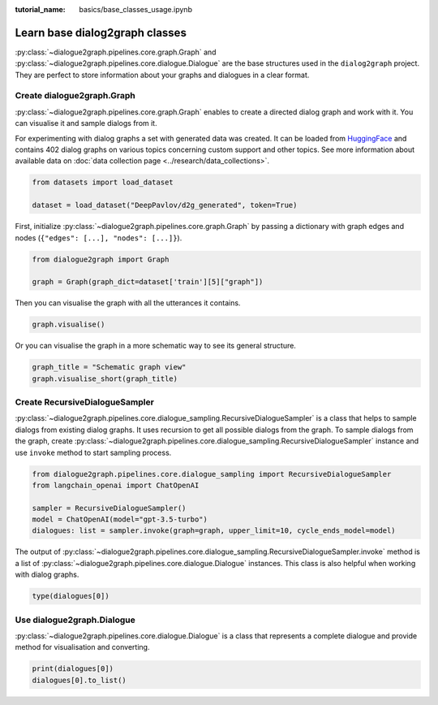 :tutorial_name: basics/base_classes_usage.ipynb

Learn base dialog2graph classes
=========================================

:py:class:`~dialogue2graph.pipelines.core.graph.Graph` and :py:class:`~dialogue2graph.pipelines.core.dialogue.Dialogue` are the base structures used in the 
``dialog2graph`` project. They are perfect to store information about your graphs and dialogues in a clear format.

Create dialogue2graph.Graph
~~~~~~~~~~~~~~~~~~~~~~~~~~~~

:py:class:`~dialogue2graph.pipelines.core.graph.Graph` enables to create a directed dialog graph and work with it. 
You can visualise it and sample dialogs from it. 

For experimenting with dialog graphs a set with generated data was created. 
It can be loaded from `HuggingFace <https://huggingface.co/datasets/DeepPavlov/d2g_generated>`_ and contains 402 dialog graphs on various 
topics concerning custom support and other topics. See more information about available data on :doc:`data collection page <../research/data_collections>`.

.. code-block:: python

    from datasets import load_dataset

    dataset = load_dataset("DeepPavlov/d2g_generated", token=True)

First, initialize :py:class:`~dialogue2graph.pipelines.core.graph.Graph` by passing a dictionary with graph edges and nodes (``{"edges": [...], "nodes": [...]}``).

.. code-block:: python
    
    from dialogue2graph import Graph

    graph = Graph(graph_dict=dataset['train'][5]["graph"])

Then you can visualise the graph with all the utterances it contains.

.. code-block:: python

    graph.visualise()

Or you can visualise the graph in a more schematic way to see its general structure.

.. code-block:: python

    graph_title = "Schematic graph view"
    graph.visualise_short(graph_title)

Create RecursiveDialogueSampler
~~~~~~~~~~~~~~~~~~~~~~~~~~~~~~~~~

:py:class:`~dialogue2graph.pipelines.core.dialogue_sampling.RecursiveDialogueSampler` is a class that helps to sample dialogs from existing dialog graphs. 
It uses recursion to get all possible dialogs from the graph.
To sample dialogs from the graph, create :py:class:`~dialogue2graph.pipelines.core.dialogue_sampling.RecursiveDialogueSampler` instance and use 
``invoke`` method to start sampling process.

.. code-block:: python

    from dialogue2graph.pipelines.core.dialogue_sampling import RecursiveDialogueSampler
    from langchain_openai import ChatOpenAI

    sampler = RecursiveDialogueSampler()
    model = ChatOpenAI(model="gpt-3.5-turbo")
    dialogues: list = sampler.invoke(graph=graph, upper_limit=10, cycle_ends_model=model)

The output of :py:class:`~dialogue2graph.pipelines.core.dialogue_sampling.RecursiveDialogueSampler.invoke` method is a list 
of :py:class:`~dialogue2graph.pipelines.core.dialogue.Dialogue` instances. This class is also helpful when working with dialog graphs.

.. code-block:: python
    
    type(dialogues[0])

Use dialogue2graph.Dialogue
~~~~~~~~~~~~~~~~~~~~~~~~~~~~

:py:class:`~dialogue2graph.pipelines.core.dialogue.Dialogue` is a class that represents a complete dialogue and provide method for visualisation and converting. 

.. code-block:: python

    print(dialogues[0])
    dialogues[0].to_list()